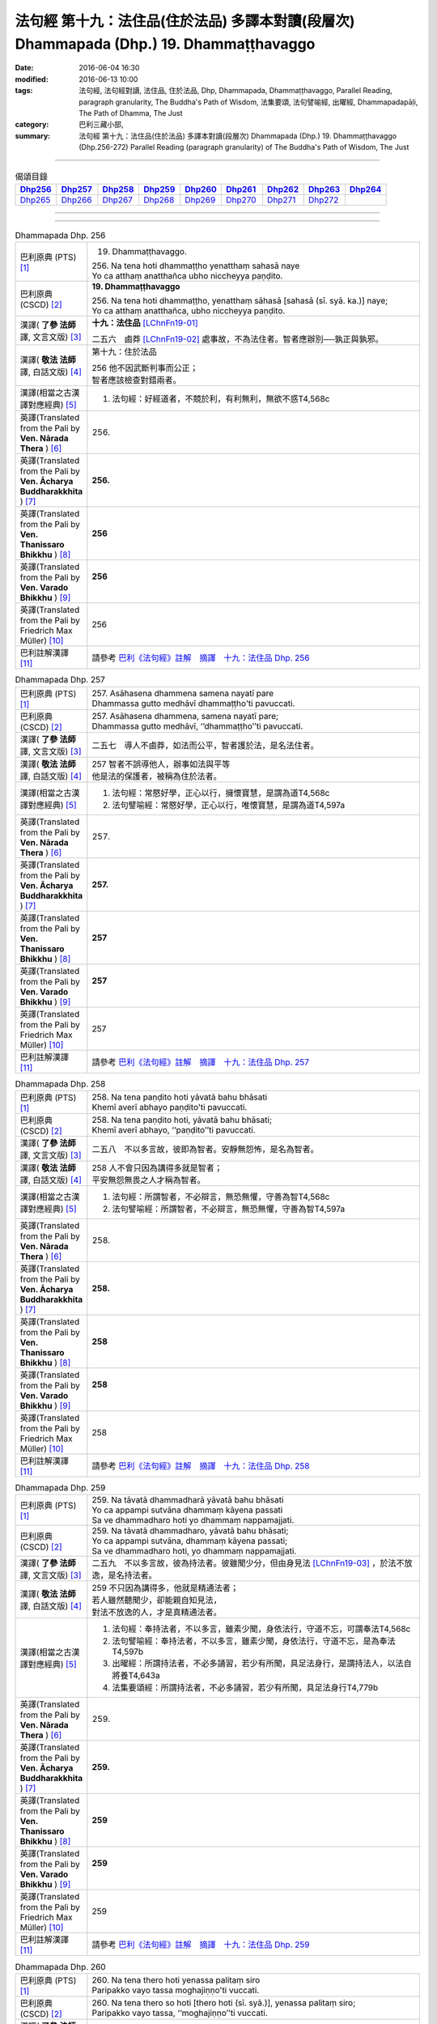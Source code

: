 ========================================================================================
法句經 第十九：法住品(住於法品) 多譯本對讀(段層次) Dhammapada (Dhp.) 19. Dhammaṭṭhavaggo
========================================================================================

:date: 2016-06-04 16:30
:modified: 2016-06-13 10:00
:tags: 法句經, 法句經對讀, 法住品, 住於法品, Dhp, Dhammapada, Dhammaṭṭhavaggo, 
       Parallel Reading, paragraph granularity, The Buddha's Path of Wisdom,
       法集要頌, 法句譬喻經, 出曜經, Dhammapadapāḷi, The Path of Dhamma, The Just
:category: 巴利三藏小部, 
:summary: 法句經 第十九：法住品(住於法品) 多譯本對讀(段層次) Dhammapada (Dhp.) 19. Dhammaṭṭhavaggo 
          (Dhp.256-272)
          Parallel Reading (paragraph granularity) of The Buddha's Path of Wisdom, The Just

--------------

.. list-table:: 偈頌目錄
   :widths: 2 2 2 2 2 2 2 2 2
   :header-rows: 1

   * - Dhp256_
     - Dhp257_
     - Dhp258_
     - Dhp259_
     - Dhp260_
     - Dhp261_
     - Dhp262_
     - Dhp263_
     - Dhp264_

   * - Dhp265_
     - Dhp266_
     - Dhp267_
     - Dhp268_
     - Dhp269_
     - Dhp270_
     - Dhp271_
     - Dhp272_
     - 

--------------

.. raw:: html 

  本對讀包含下列數個版本，請自行勾選欲對讀之版本
  （感恩 <strong><a href="https://siongui.github.io/zh/pages/siong-ui-te.html">Siong-Ui Te 師兄</a></strong>
  提供程式支援）：
  
  <div id="option-contrast-reading"></div>

--------------

.. _Dhp256:

.. list-table:: Dhammapada Dhp. 256
   :widths: 15 75
   :header-rows: 0
   :class: contrast-reading-table

   * - 巴利原典 (PTS) [1]_
     - 19. Dhammaṭṭhavaggo. 
 
       | 256. Na tena hoti dhammaṭṭho yenatthaṃ sahasā naye
       | Yo ca atthaṃ anatthañca ubho niccheyya paṇḍito.

   * - 巴利原典 (CSCD) [2]_
     - **19. Dhammaṭṭhavaggo**

       | 256. Na  tena hoti dhammaṭṭho, yenatthaṃ sāhasā [sahasā (sī. syā. ka.)] naye;
       | Yo ca atthaṃ anatthañca, ubho niccheyya paṇḍito.

   * - 漢譯( **了參 法師** 譯, 文言文版) [3]_
     - **十九：法住品** [LChnFn19-01]_ 

       二五六　鹵莽 [LChnFn19-02]_ 處事故，不為法住者。智者應辦別──孰正與孰邪。

   * - 漢譯( **敬法 法師** 譯, 白話文版) [4]_
     - 第十九：住於法品

       | 256 他不因武斷判事而公正；
       | 智者應該檢查對錯兩者。

   * - 漢譯(相當之古漢譯對應經典) [5]_
     - 1. 法句經：好經道者，不競於利，有利無利，無欲不惑T4,568c

   * - 英譯(Translated from the Pali by **Ven. Nārada Thera** ) [6]_
     - 256. 

   * - 英譯(Translated from the Pali by **Ven. Ācharya Buddharakkhita** ) [7]_
     - **256.** 

   * - 英譯(Translated from the Pali by **Ven. Thanissaro Bhikkhu** ) [8]_
     - | **256** 

   * - 英譯(Translated from the Pali by **Ven. Varado Bhikkhu** ) [9]_
     - | **256** 
       | 
     
   * - 英譯(Translated from the Pali by Friedrich Max Müller) [10]_
     - 256 

   * - 巴利註解漢譯 [11]_
     - 請參考 `巴利《法句經》註解　摘譯　十九：法住品 Dhp. 256 <{filename}../dhA/dhA-chap19%zh.rst#Dhp256>`__

.. _Dhp257:

.. list-table:: Dhammapada Dhp. 257
   :widths: 15 75
   :header-rows: 0
   :class: contrast-reading-table

   * - 巴利原典 (PTS) [1]_
     - | 257. Asāhasena dhammena samena nayatī pare
       | Dhammassa gutto medhāvī dhammaṭṭho'ti pavuccati.

   * - 巴利原典 (CSCD) [2]_
     - | 257. Asāhasena  dhammena, samena nayatī pare;
       | Dhammassa gutto medhāvī, ‘‘dhammaṭṭho’’ti pavuccati.

   * - 漢譯( **了參 法師** 譯, 文言文版) [3]_
     - 二五七　導人不鹵莽，如法而公平，智者護於法，是名法住者。

   * - 漢譯( **敬法 法師** 譯, 白話文版) [4]_
     - | 257 智者不誤導他人，辦事如法與平等
       | 他是法的保護者，被稱為住於法者。

   * - 漢譯(相當之古漢譯對應經典) [5]_
     - 1. 法句經：常愍好學，正心以行，擁懷寶慧，是謂為道T4,568c
       2. 法句譬喻經：常愍好學，正心以行，唯懷寶慧，是謂為道T4,597a

   * - 英譯(Translated from the Pali by **Ven. Nārada Thera** ) [6]_
     - 257. 

   * - 英譯(Translated from the Pali by **Ven. Ācharya Buddharakkhita** ) [7]_
     - **257.** 

   * - 英譯(Translated from the Pali by **Ven. Thanissaro Bhikkhu** ) [8]_
     - | **257** 

   * - 英譯(Translated from the Pali by **Ven. Varado Bhikkhu** ) [9]_
     - | **257** 
       | 
     
   * - 英譯(Translated from the Pali by Friedrich Max Müller) [10]_
     - 257 

   * - 巴利註解漢譯 [11]_
     - 請參考 `巴利《法句經》註解　摘譯　十九：法住品 Dhp. 257 <{filename}../dhA/dhA-chap19%zh.rst#Dhp257>`__

.. _Dhp258:

.. list-table:: Dhammapada Dhp. 258
   :widths: 15 75
   :header-rows: 0
   :class: contrast-reading-table

   * - 巴利原典 (PTS) [1]_
     - | 258. Na tena paṇḍito hoti yāvatā bahu bhāsati
       | Khemī averī abhayo paṇḍito'ti pavuccati.

   * - 巴利原典 (CSCD) [2]_
     - | 258. Na tena paṇḍito hoti, yāvatā bahu bhāsati;
       | Khemī averī abhayo, ‘‘paṇḍito’’ti pavuccati.

   * - 漢譯( **了參 法師** 譯, 文言文版) [3]_
     - 二五八　不以多言故，彼即為智者。安靜無怨怖，是名為智者。

   * - 漢譯( **敬法 法師** 譯, 白話文版) [4]_
     - | 258 人不會只因為講得多就是智者；
       | 平安無怨無畏之人才稱為智者。

   * - 漢譯(相當之古漢譯對應經典) [5]_
     - 1. 法句經：所謂智者，不必辯言，無恐無懼，守善為智T4,568c
       2. 法句譬喻經：所謂智者，不必辯言，無恐無懼，守善為智T4,597a

   * - 英譯(Translated from the Pali by **Ven. Nārada Thera** ) [6]_
     - 258. 

   * - 英譯(Translated from the Pali by **Ven. Ācharya Buddharakkhita** ) [7]_
     - **258.** 

   * - 英譯(Translated from the Pali by **Ven. Thanissaro Bhikkhu** ) [8]_
     - | **258** 

   * - 英譯(Translated from the Pali by **Ven. Varado Bhikkhu** ) [9]_
     - | **258** 
       | 
     
   * - 英譯(Translated from the Pali by Friedrich Max Müller) [10]_
     - 258 

   * - 巴利註解漢譯 [11]_
     - 請參考 `巴利《法句經》註解　摘譯　十九：法住品 Dhp. 258 <{filename}../dhA/dhA-chap19%zh.rst#Dhp258>`__

.. _Dhp259:

.. list-table:: Dhammapada Dhp. 259
   :widths: 15 75
   :header-rows: 0
   :class: contrast-reading-table

   * - 巴利原典 (PTS) [1]_
     - | 259. Na tāvatā dhammadharā yāvatā bahu bhāsati
       | Yo ca appampi sutvāna dhammaṃ kāyena passati
       | Sa ve dhammadharo hoti yo dhammaṃ nappamajjati.

   * - 巴利原典 (CSCD) [2]_
     - | 259. Na tāvatā dhammadharo, yāvatā bahu bhāsati;
       | Yo ca appampi sutvāna, dhammaṃ kāyena passati;
       | Sa ve dhammadharo hoti, yo dhammaṃ nappamajjati.

   * - 漢譯( **了參 法師** 譯, 文言文版) [3]_
     - 二五九　不以多言故，彼為持法者。彼雖聞少分，但由身見法 [LChnFn19-03]_ ，於法不放逸，是名持法者。

   * - 漢譯( **敬法 法師** 譯, 白話文版) [4]_
     - | 259 不只因為講得多，他就是精通法者；
       | 若人雖然聽聞少，卻能親自知見法，
       | 對法不放逸的人，才是真精通法者。

   * - 漢譯(相當之古漢譯對應經典) [5]_
     - 1. 法句經：奉持法者，不以多言，雖素少聞，身依法行，守道不忘，可謂奉法T4,568c
       2. 法句譬喻經：奉持法者，不以多言，雖素少聞，身依法行，守道不忘，是為奉法T4,597b
       3. 出曜經：所謂持法者，不必多誦習，若少有所聞，具足法身行，是謂持法人，以法自將養T4,643a
       4. 法集要頌經：所謂持法者，不必多誦習，若少有所聞，具足法身行T4,779b

   * - 英譯(Translated from the Pali by **Ven. Nārada Thera** ) [6]_
     - 259. 

   * - 英譯(Translated from the Pali by **Ven. Ācharya Buddharakkhita** ) [7]_
     - **259.** 

   * - 英譯(Translated from the Pali by **Ven. Thanissaro Bhikkhu** ) [8]_
     - | **259** 

   * - 英譯(Translated from the Pali by **Ven. Varado Bhikkhu** ) [9]_
     - | **259** 
       | 
     
   * - 英譯(Translated from the Pali by Friedrich Max Müller) [10]_
     - 259 

   * - 巴利註解漢譯 [11]_
     - 請參考 `巴利《法句經》註解　摘譯　十九：法住品 Dhp. 259 <{filename}../dhA/dhA-chap19%zh.rst#Dhp259>`__

.. _Dhp260:

.. list-table:: Dhammapada Dhp. 260
   :widths: 15 75
   :header-rows: 0
   :class: contrast-reading-table

   * - 巴利原典 (PTS) [1]_
     - | 260. Na tena thero hoti yenassa palitaṃ siro
       | Paripakko vayo tassa moghajiṇṇo'ti vuccati.

   * - 巴利原典 (CSCD) [2]_
     - | 260. Na  tena thero so hoti [thero hoti (sī. syā.)], yenassa palitaṃ siro;
       | Paripakko  vayo tassa, ‘‘moghajiṇṇo’’ti vuccati.

   * - 漢譯( **了參 法師** 譯, 文言文版) [3]_
     - 二六０　不因彼白頭，即得為長老 [LChnFn19-04]_ 。彼年齡虛熟，徒有長老名。

   * - 漢譯( **敬法 法師** 譯, 白話文版) [4]_
     - | 260 他不會只是因為白了頭髮即是長老，
       | 僅只是年歲大的人稱為「白活到老」。

   * - 漢譯(相當之古漢譯對應經典) [5]_
     - 1. 法句經：所謂老者，不必年耆，形熟髮白，惷愚而已T4,568c
       2. 法句譬喻經：所謂老者，不以年耆，形熟髮白，惷愚而已T4,597a
       3. 出曜經：所謂長老，不以耆年，形熟髮白，惷愚而已T4,680a
       4. 法集要頌經：所謂長老者，不必以耆年，形熟鬢髮白，愚惷不知罪T4,782c

       | 5. 增一：所謂長老者，未必剃鬚髮，雖復年齒長，不免於愚行T2,659c
       | 6. 智度：所謂長老相，不必以年耆，形瘦鬚髮白，空老內無德T25,224b

   * - 英譯(Translated from the Pali by **Ven. Nārada Thera** ) [6]_
     - 260. 

   * - 英譯(Translated from the Pali by **Ven. Ācharya Buddharakkhita** ) [7]_
     - **260.** 

   * - 英譯(Translated from the Pali by **Ven. Thanissaro Bhikkhu** ) [8]_
     - | **260** 

   * - 英譯(Translated from the Pali by **Ven. Varado Bhikkhu** ) [9]_
     - | **260** 
       | 
     
   * - 英譯(Translated from the Pali by Friedrich Max Müller) [10]_
     - 260 

   * - 巴利註解漢譯 [11]_
     - 請參考 `巴利《法句經》註解　摘譯　十九：法住品 Dhp. 260 <{filename}../dhA/dhA-chap19%zh.rst#Dhp260>`__

.. _Dhp261:

.. list-table:: Dhammapada Dhp. 261
   :widths: 15 75
   :header-rows: 0
   :class: contrast-reading-table

   * - 巴利原典 (PTS) [1]_
     - | 261. Yamhi saccaṃ ca dhammo ca ahiṃsā saṃyamo damo
       | Sa ve vantamalo dhīro thero iti pavuccati.

   * - 巴利原典 (CSCD) [2]_
     - | 261. Yamhi saccañca dhammo ca, ahiṃsā saṃyamo damo;
       | Sa ve vantamalo dhīro, ‘‘thero’’ iti [so theroti (syā. ka.)] pavuccati.

   * - 漢譯( **了參 法師** 譯, 文言文版) [3]_
     - 二六一　於彼具真實 [LChnFn19-05]_ ，具法 [LChnFn19-06]_ 不殺生，節制 [LChnFn19-07]_ 並調伏 [LChnFn19-08]_ ，彼有智慧人。除滅諸垢穢，實名為長老。

   * - 漢譯( **敬法 法師** 譯, 白話文版) [4]_
     - | 261 於他有諦又有法 [CFFn19-01]_ 、無害有戒與自制，
       | 去除污垢 [CFFn19-02]_ 的賢者，他是所謂的長老。

   * - 漢譯(相當之古漢譯對應經典) [5]_
     - 1. 法句經：謂懷諦法，順調慈仁，明遠清潔，是為長老T4,568c
       2. 法句譬喻經：謂懷諦法，順調慈仁，明達清潔，是為長老T4,597a
       3. 出曜經：謂捨罪福，淨修梵行，明遠清潔，是謂長老T4,680a
       4. 法集要頌經：能知罪福者，身淨修梵行，明遠純清潔，是名為長老T4,782c

       | 5. 增一：若有見諦法，無害於群萌，捨諸穢惡行，此名為長老T2,659c

   * - 英譯(Translated from the Pali by **Ven. Nārada Thera** ) [6]_
     - 261. 

   * - 英譯(Translated from the Pali by **Ven. Ācharya Buddharakkhita** ) [7]_
     - **261.** 

   * - 英譯(Translated from the Pali by **Ven. Thanissaro Bhikkhu** ) [8]_
     - | **261** 

   * - 英譯(Translated from the Pali by **Ven. Varado Bhikkhu** ) [9]_
     - | **261** 
       | 
     
   * - 英譯(Translated from the Pali by Friedrich Max Müller) [10]_
     - 261 

   * - 巴利註解漢譯 [11]_
     - 請參考 `巴利《法句經》註解　摘譯　十九：法住品 Dhp. 261 <{filename}../dhA/dhA-chap19%zh.rst#Dhp261>`__

.. _Dhp262:

.. list-table:: Dhammapada Dhp. 262
   :widths: 15 75
   :header-rows: 0
   :class: contrast-reading-table

   * - 巴利原典 (PTS) [1]_
     - | 262. Na vākkaraṇamattena vaṇṇapokkharatāya vā
       | Sādhurūpo naro hoti issukī maccharī saṭho.

   * - 巴利原典 (CSCD) [2]_
     - | 262. Na vākkaraṇamattena, vaṇṇapokkharatāya vā;
       | Sādhurūpo naro hoti, issukī maccharī saṭho.

   * - 漢譯( **了參 法師** 譯, 文言文版) [3]_
     - 二六二　 [LChnFn19-09]_ 嫉慳虛偽者，雖以其辯才，或由相端嚴，不為善良人。

   * - 漢譯( **敬法 法師** 譯, 白話文版) [4]_
     - | 262 嫉妒吝嗇狡猾的人，不會只因說話優雅，
       | 或者因為容貌美麗，就是心地善良的人。

   * - 漢譯(相當之古漢譯對應經典) [5]_
     - 1. 法句經：所謂端政，非色如花，慳嫉虛飾，言行有違T4,568c
       2. 法句譬喻經：所謂端正，非色如華，貪嫉虛飾，言行有違T4,597a
       3. 出曜經：不以柔和言，名稱有所至，人有善顏色，乃懷巧偽心T4,748b
       4. 法集要頌經：不以柔和言，名稱有所至，人有善顏色，乃懷巧偽心T4,793a

   * - 英譯(Translated from the Pali by **Ven. Nārada Thera** ) [6]_
     - 262. 

   * - 英譯(Translated from the Pali by **Ven. Ācharya Buddharakkhita** ) [7]_
     - **262.** 

   * - 英譯(Translated from the Pali by **Ven. Thanissaro Bhikkhu** ) [8]_
     - | **262** 

   * - 英譯(Translated from the Pali by **Ven. Varado Bhikkhu** ) [9]_
     - | **262** 
       | 
     
   * - 英譯(Translated from the Pali by Friedrich Max Müller) [10]_
     - 262 

   * - 巴利註解漢譯 [11]_
     - 請參考 `巴利《法句經》註解　摘譯　十九：法住品 Dhp. 262 <{filename}../dhA/dhA-chap19%zh.rst#Dhp262>`__

.. _Dhp263:

.. list-table:: Dhammapada Dhp. 263
   :widths: 15 75
   :header-rows: 0
   :class: contrast-reading-table

   * - 巴利原典 (PTS) [1]_
     - | 263. Yassa ce taṃ samucchinnaṃ mūlaghaccaṃ samūhataṃ
       | Sa vantadoso medhāvī sādhurūpo'ti vuccati.

   * - 巴利原典 (CSCD) [2]_
     - | 263. Yassa cetaṃ samucchinnaṃ, mūlaghaccaṃ samūhataṃ;
       | Sa vantadoso medhāvī, ‘‘sādhurūpo’’ti vuccati.

   * - 漢譯( **了參 法師** 譯, 文言文版) [3]_
     - 二六三　若斬斷此（心），拔根及除滅，彼捨瞋智者，名為善良人。

   * - 漢譯( **敬法 法師** 譯, 白話文版) [4]_
     - | 263 若人已斷除根除、以及消滅該惡法，
       | 這已除穢的智者，稱為心地善良者。

   * - 漢譯(相當之古漢譯對應經典) [5]_
     - 1. 法句經：謂能捨惡，根原已斷，慧而無恚，是謂端政T4,569a
       2. 法句譬喻經：謂能捨惡，根原已斷，慧而無恚，是謂端正T4,597a
       3. 出曜經：有能斷是者，永拔其根本，智者除諸穢，乃名為善色T4,748c
       4. 法集要頌經：有能斷是者，永拔其根本，智者除諸穢，乃名為善色T4,793a

   * - 英譯(Translated from the Pali by **Ven. Nārada Thera** ) [6]_
     - 263. 

   * - 英譯(Translated from the Pali by **Ven. Ācharya Buddharakkhita** ) [7]_
     - **263.** 

   * - 英譯(Translated from the Pali by **Ven. Thanissaro Bhikkhu** ) [8]_
     - | **263** 

   * - 英譯(Translated from the Pali by **Ven. Varado Bhikkhu** ) [9]_
     - | **263** 
       | 
     
   * - 英譯(Translated from the Pali by Friedrich Max Müller) [10]_
     - 263 

   * - 巴利註解漢譯 [11]_
     - 請參考 `巴利《法句經》註解　摘譯　十九：法住品 Dhp. 263 <{filename}../dhA/dhA-chap19%zh.rst#Dhp263>`__

.. _Dhp264:

.. list-table:: Dhammapada Dhp. 264
   :widths: 15 75
   :header-rows: 0
   :class: contrast-reading-table

   * - 巴利原典 (PTS) [1]_
     - | 264. Na muṇḍakena samaṇo abbato alikaṃ bhaṇaṃ
       | Icchālobhasamāpanno samaṇo kiṃ bhavissati.

   * - 巴利原典 (CSCD) [2]_
     - | 264. Na muṇḍakena samaṇo, abbato alikaṃ bhaṇaṃ;
       | Icchālobhasamāpanno, samaṇo kiṃ bhavissati.

   * - 漢譯( **了參 法師** 譯, 文言文版) [3]_
     - 二六四　若破戒妄語，削髮非沙門。充滿欲與貪，云何為沙門？

   * - 漢譯( **敬法 法師** 譯, 白話文版) [4]_
     - | 264 無戒說妄語的人，不因剃頭是沙門。
       | 充滿渴望貪欲者，怎麼會是個沙門？

   * - 漢譯(相當之古漢譯對應經典) [5]_
     - 1. 法句經：所謂沙門，非必除髮，妄語貪取，有欲如凡T4,569a
       2. 法句譬喻經：所謂沙門，不必除髮，妄語貪取，有欲如凡T4,597a
       3. 出曜經：所謂沙門，非必除髮，妄語貪取，有欲如凡T4,680b
       4. 法集要頌經：所謂沙門者，不必剃鬚髮，妄語多貪愛，有欲如凡夫T4,782c

   * - 英譯(Translated from the Pali by **Ven. Nārada Thera** ) [6]_
     - 264. 

   * - 英譯(Translated from the Pali by **Ven. Ācharya Buddharakkhita** ) [7]_
     - **264.** 

   * - 英譯(Translated from the Pali by **Ven. Thanissaro Bhikkhu** ) [8]_
     - | **264** 

   * - 英譯(Translated from the Pali by **Ven. Varado Bhikkhu** ) [9]_
     - | **264** 
       | 
     
   * - 英譯(Translated from the Pali by Friedrich Max Müller) [10]_
     - 264 

   * - 巴利註解漢譯 [11]_
     - 請參考 `巴利《法句經》註解　摘譯　十九：法住品 Dhp. 264 <{filename}../dhA/dhA-chap19%zh.rst#Dhp264>`__

.. _Dhp265:

.. list-table:: Dhammapada Dhp. 265
   :widths: 15 75
   :header-rows: 0
   :class: contrast-reading-table

   * - 巴利原典 (PTS) [1]_
     - | 265. Yo ca sameti pāpāni aṇuṃ thūlāni sabbaso
       | Samitattā hi pāpānaṃ samaṇo'ti pavuccati.

   * - 巴利原典 (CSCD) [2]_
     - | 265. Yo  ca sameti pāpāni, aṇuṃ thūlāni sabbaso;
       | Samitattā hi pāpānaṃ, ‘‘samaṇo’’ti pavuccati.

   * - 漢譯( **了參 法師** 譯, 文言文版) [3]_
     - 二六五　彼息滅諸惡──無論大與小，因息滅諸惡，故名為沙門。

   * - 漢譯( **敬法 法師** 譯, 白話文版) [4]_
     - | 265 已平息一切大小惡的人，
       | 因為自己已平息諸惡而稱為沙門。

   * - 漢譯(相當之古漢譯對應經典) [5]_
     - 1. 法句經：謂能止惡，恢廓弘道，息心滅意，是為沙門T4,569a
       2. 法句譬喻經：謂能止惡，恢廓弘道，息心滅意，是謂沙門T4,597b
       3. 出曜經：所謂沙門，恢廓弘道，息心滅意，麤結不興T4,680c
       4. 法集要頌經：所言沙門者，息心滅意想，穢垢盡消除，故說為出家T4,783a

   * - 英譯(Translated from the Pali by **Ven. Nārada Thera** ) [6]_
     - 265. 

   * - 英譯(Translated from the Pali by **Ven. Ācharya Buddharakkhita** ) [7]_
     - **265.** 

   * - 英譯(Translated from the Pali by **Ven. Thanissaro Bhikkhu** ) [8]_
     - | **265** 

   * - 英譯(Translated from the Pali by **Ven. Varado Bhikkhu** ) [9]_
     - | **265** 
       | 
     
   * - 英譯(Translated from the Pali by Friedrich Max Müller) [10]_
     - 265 

   * - 巴利註解漢譯 [11]_
     - 請參考 `巴利《法句經》註解　摘譯　十九：法住品 Dhp. 265 <{filename}../dhA/dhA-chap19%zh.rst#Dhp265>`__

.. _Dhp266:

.. list-table:: Dhammapada Dhp. 266
   :widths: 15 75
   :header-rows: 0
   :class: contrast-reading-table

   * - 巴利原典 (PTS) [1]_
     - | 266. Na tena bhikkhū hoti yāvatā bhikkhate pare
       | Vissaṃ dhammaṃ samādāya bhikkhu hoti na tāvatā.

   * - 巴利原典 (CSCD) [2]_
     - | 266. Na  tena bhikkhu so hoti, yāvatā bhikkhate pare;
       | Vissaṃ dhammaṃ samādāya, bhikkhu hoti na tāvatā.

   * - 漢譯( **了參 法師** 譯, 文言文版) [3]_
     - 二六六　僅向他行乞，不即是比丘。行宗教法儀，亦不為比丘。

   * - 漢譯( **敬法 法師** 譯, 白話文版) [4]_
     - | 266 他不會只是因為向別人乞食就是比丘。
       | 他不會只因為奉行肉腥法而成為比丘。 [CFFn19-03]_

   * - 漢譯(相當之古漢譯對應經典) [5]_
     - 1. 法句經：所謂比丘，非時乞食，邪行婬彼，稱名而已T4,569a
       2. 法句譬喻經：所謂比丘，非持乞食，邪行望彼，求名而已T4,597b

       | 3. 雜含：所謂比丘者，非但以乞食，受持在家法，是何名比丘？T2,27a
       | 4. 別雜：不必從他乞，得名為比丘，雖具在家法，正修於梵行T2,466b
       | 5. 婆須蜜：彼不為比丘，從彼乞求者，受取屋舍法，如是非比丘T28,803b

   * - 英譯(Translated from the Pali by **Ven. Nārada Thera** ) [6]_
     - 266. 

   * - 英譯(Translated from the Pali by **Ven. Ācharya Buddharakkhita** ) [7]_
     - **266.** 

   * - 英譯(Translated from the Pali by **Ven. Thanissaro Bhikkhu** ) [8]_
     - | **266** 

   * - 英譯(Translated from the Pali by **Ven. Varado Bhikkhu** ) [9]_
     - | **266** 
       | 
     
   * - 英譯(Translated from the Pali by Friedrich Max Müller) [10]_
     - 266 

   * - 巴利註解漢譯 [11]_
     - 請參考 `巴利《法句經》註解　摘譯　十九：法住品 Dhp. 266 <{filename}../dhA/dhA-chap19%zh.rst#Dhp266>`__

.. _Dhp267:

.. list-table:: Dhammapada Dhp. 267
   :widths: 15 75
   :header-rows: 0
   :class: contrast-reading-table

   * - 巴利原典 (PTS) [1]_
     - | 267. Yo'dha puññca pāpañca bāhetvā brahmacariyavā
       | Saṅkhāya loke carati sa ce bhikkhū'ti vuccati.

   * - 巴利原典 (CSCD) [2]_
     - | 267. Yodha puññañca pāpañca, bāhetvā brahmacariyavā [brahmacariyaṃ (ka.)];
       | Saṅkhāya loke carati, sa ve ‘‘bhikkhū’’ti vuccati.

   * - 漢譯( **了參 法師** 譯, 文言文版) [3]_
     - 二六七　僅捨善與惡，修於梵行者，以知 [LChnFn19-10]_ 住此世，彼實名比丘。

   * - 漢譯( **敬法 法師** 譯, 白話文版) [4]_
     - | 267 若人於此教法中，已捨善惡具梵行、
       | 了知蘊世間過活，此人實稱為比丘。

   * - 漢譯(相當之古漢譯對應經典) [5]_
     - 1. 法句經：謂捨罪福，淨修梵行，慧能破惡，是為比丘T4,569a
       2. 法句譬喻經：謂捨罪業，淨修梵行，慧能破惡，是為比丘T4,597b
       3. 出曜經：謂捨罪福，淨修梵行，明遠清潔，是謂長老T4,680a

       | 4. 雜含：於功德過惡，俱離修正行，其心無所畏，是則名比丘T2,27a
       | 5. 別雜：福果及惡報，俱斷無相著，乾竭諸有結，是名比丘法T2,466b
       | 6. 婆須蜜：若有福有惡，除去修梵行，練滅受不起，彼謂之比丘T28,803b
       | 7. 智度：能捨罪福果，精進行梵行，已離一切法，是名為長老T25,224b

   * - 英譯(Translated from the Pali by **Ven. Nārada Thera** ) [6]_
     - 267. 

   * - 英譯(Translated from the Pali by **Ven. Ācharya Buddharakkhita** ) [7]_
     - **267.** 

   * - 英譯(Translated from the Pali by **Ven. Thanissaro Bhikkhu** ) [8]_
     - | **267** 

   * - 英譯(Translated from the Pali by **Ven. Varado Bhikkhu** ) [9]_
     - | **267** 
       | 
     
   * - 英譯(Translated from the Pali by Friedrich Max Müller) [10]_
     - 267 

   * - 巴利註解漢譯 [11]_
     - 請參考 `巴利《法句經》註解　摘譯　十九：法住品 Dhp. 267 <{filename}../dhA/dhA-chap19%zh.rst#Dhp267>`__

.. _Dhp268:

.. list-table:: Dhammapada Dhp. 268
   :widths: 15 75
   :header-rows: 0
   :class: contrast-reading-table

   * - 巴利原典 (PTS) [1]_
     - | 268. Na monena muni hoti mūḷharūpo aviddasu
       | Yo ca tulaṃ'va paggayha varamādāya paṇḍito.

   * - 巴利原典 (CSCD) [2]_
     - | 268. Na monena munī hoti, mūḷharūpo aviddasu;
       | Yo ca tulaṃva paggayha, varamādāya paṇḍito.

   * - 漢譯( **了參 法師** 譯, 文言文版) [3]_
     - 二六八　 [LChnFn19-11]_ 愚昧無知者，不以默然故，而名為牟尼。智者如權衡。

   * - 漢譯( **敬法 法師** 譯, 白話文版) [4]_
     - | 268-269 愚痴且無智的人，不因沉默是牟尼。
       | 猶如持秤（衡量後），智者選取最上的，
       | 捨棄種種邪惡的，因此了知是牟尼。
       | 了知兩種世間者，因此被稱為牟尼。 [CFFn19-04]_

   * - 漢譯(相當之古漢譯對應經典) [5]_
     - 1. 法句經：所謂仁明，非口不言，用心不淨，外順而已T4,569a
       2. 法句譬喻經：所謂仁明，非口所言，用心不精，外順而已T4,597b

   * - 英譯(Translated from the Pali by **Ven. Nārada Thera** ) [6]_
     - 268. 

   * - 英譯(Translated from the Pali by **Ven. Ācharya Buddharakkhita** ) [7]_
     - **268.** 

   * - 英譯(Translated from the Pali by **Ven. Thanissaro Bhikkhu** ) [8]_
     - | **268** 

   * - 英譯(Translated from the Pali by **Ven. Varado Bhikkhu** ) [9]_
     - | **268** 
       | 
     
   * - 英譯(Translated from the Pali by Friedrich Max Müller) [10]_
     - 268 

   * - 巴利註解漢譯 [11]_
     - 請參考 `巴利《法句經》註解　摘譯　十九：法住品 Dhp. 268 <{filename}../dhA/dhA-chap19%zh.rst#Dhp268>`__

.. _Dhp269:

.. list-table:: Dhammapada Dhp. 269
   :widths: 15 75
   :header-rows: 0
   :class: contrast-reading-table

   * - 巴利原典 (PTS) [1]_
     - | 269. Pāpāni parivajjeti sa manī tena so muni
       | Yo munāti ubho loke muni tena pavuccati. 

   * - 巴利原典 (CSCD) [2]_
     - | 269. Pāpāni  parivajjeti, sa munī tena so muni;
       | Yo munāti ubho loke, ‘‘muni’’ tena pavuccati.

   * - 漢譯( **了參 法師** 譯, 文言文版) [3]_
     - 二六九  捨惡取其善，乃得為牟尼。彼知於兩界 [LChnFn19-12]_ ，故稱為牟尼。

   * - 漢譯( **敬法 法師** 譯, 白話文版) [4]_
     - | 268-269 愚痴且無智的人，不因沉默是牟尼。
       | 猶如持秤（衡量後），智者選取最上的，
       | 捨棄種種邪惡的，因此了知是牟尼。
       | 了知兩種世間者，因此被稱為牟尼。 [CFFn19-04]_

   * - 漢譯(相當之古漢譯對應經典) [5]_
     - 1. 法句經：謂心無為，內行清虛，此彼寂滅，是為仁明T4,569a
       2. 法句譬喻經：謂心無為，內行清虛，此彼寂滅，是為仁明T4,597b

   * - 英譯(Translated from the Pali by **Ven. Nārada Thera** ) [6]_
     - 269. 

   * - 英譯(Translated from the Pali by **Ven. Ācharya Buddharakkhita** ) [7]_
     - **269.** 

   * - 英譯(Translated from the Pali by **Ven. Thanissaro Bhikkhu** ) [8]_
     - | **269** 

   * - 英譯(Translated from the Pali by **Ven. Varado Bhikkhu** ) [9]_
     - | **269** 
       | 
     
   * - 英譯(Translated from the Pali by Friedrich Max Müller) [10]_
     - 269 

   * - 巴利註解漢譯 [11]_
     - 請參考 `巴利《法句經》註解　摘譯　十九：法住品 Dhp. 269 <{filename}../dhA/dhA-chap19%zh.rst#Dhp269>`__

.. _Dhp270:

.. list-table:: Dhammapada Dhp. 270
   :widths: 15 75
   :header-rows: 0
   :class: contrast-reading-table

   * - 巴利原典 (PTS) [1]_
     - | 270. Na tena ariyo hoti yena pāṇāni hiṃsati
       | Ahiṃsā sabbapāṇānaṃ ariyo'ti pavuccati.

   * - 巴利原典 (CSCD) [2]_
     - | 270. Na tena ariyo hoti, yena pāṇāni hiṃsati;
       | Ahiṃsā  sabbapāṇānaṃ, ‘‘ariyo’’ti pavuccati.

   * - 漢譯( **了參 法師** 譯, 文言文版) [3]_
     - 二七０　彼人非聖賢，以其殺生故。不害諸眾生，是名為聖者。

   * - 漢譯( **敬法 法師** 譯, 白話文版) [4]_
     - | 270 他不會因為傷害生命而成聖人；
       | 不會傷害一切生命者才是聖人。

   * - 漢譯(相當之古漢譯對應經典) [5]_
     - 1. 法句經：所謂有道，非救一物，普濟天下，無害為道T4,569a
       2. 法句譬喻經：所謂有道，非救一物，普濟天下，無害無道T4,597b

   * - 英譯(Translated from the Pali by **Ven. Nārada Thera** ) [6]_
     - 270. 

   * - 英譯(Translated from the Pali by **Ven. Ācharya Buddharakkhita** ) [7]_
     - **270.** 

   * - 英譯(Translated from the Pali by **Ven. Thanissaro Bhikkhu** ) [8]_
     - | **270** 

   * - 英譯(Translated from the Pali by **Ven. Varado Bhikkhu** ) [9]_
     - | **270** 
       | 
     
   * - 英譯(Translated from the Pali by Friedrich Max Müller) [10]_
     - 270 

   * - 巴利註解漢譯 [11]_
     - 請參考 `巴利《法句經》註解　摘譯　十九：法住品 Dhp. 270 <{filename}../dhA/dhA-chap19%zh.rst#Dhp270>`__

.. _Dhp271:

.. list-table:: Dhammapada Dhp. 271
   :widths: 15 75
   :header-rows: 0
   :class: contrast-reading-table

   * - 巴利原典 (PTS) [1]_
     - | 271. Na sīlabbatamattena bāhusaccena vā pana
       | Atha vā samādhilābhena vivicca sayanena vā.

   * - 巴利原典 (CSCD) [2]_
     - | 271. Na sīlabbatamattena, bāhusaccena vā pana;
       | Atha vā samādhilābhena, vivittasayanena vā.

   * - 漢譯( **了參 法師** 譯, 文言文版) [3]_
     - 二七一　 [LChnFn19-13]_ 不以戒律行 [LChnFn19-14]_ ，或由於多聞 [LChnFn19-15]_ ，或由證三昧，或由於獨居 [LChnFn19-16]_ 。

   * - 漢譯( **敬法 法師** 譯, 白話文版) [4]_
     - | 271-272 比丘不可只因為有戒行、或多聞、或得定、或獨處
       | 、或知「我得享凡夫享受不到的出離樂 [CFFn19-05]_ 」
       | 而感到滿足，而不（致力於）達到滅盡諸漏。

   * - 漢譯(相當之古漢譯對應經典) [5]_
     - 1. 法句經：戒眾不言，我行多誠，得定意者，要由閉損T4,569a
       2. 出曜經：不以持戒力，及以多聞義，正使得定慧，不著於文飾T4,767a
       3. 法集要頌經：不以持戒力，及以多聞義，正使得定意，不著於文飾T4,797a

   * - 英譯(Translated from the Pali by **Ven. Nārada Thera** ) [6]_
     - 271. 

   * - 英譯(Translated from the Pali by **Ven. Ācharya Buddharakkhita** ) [7]_
     - **271.** 

   * - 英譯(Translated from the Pali by **Ven. Thanissaro Bhikkhu** ) [8]_
     - | **271** 

   * - 英譯(Translated from the Pali by **Ven. Varado Bhikkhu** ) [9]_
     - | **271** 
       | 
     
   * - 英譯(Translated from the Pali by Friedrich Max Müller) [10]_
     - 271 

   * - 巴利註解漢譯 [11]_
     - 請參考 `巴利《法句經》註解　摘譯　十九：法住品 Dhp. 271 <{filename}../dhA/dhA-chap19%zh.rst#Dhp271>`__

.. _Dhp272:

.. list-table:: Dhammapada Dhp. 272
   :widths: 15 75
   :header-rows: 0
   :class: contrast-reading-table

   * - 巴利原典 (PTS) [1]_
     - | 272. Phusāmi nekkhammasukhaṃ aputhujjanasevitaṃ
       | Bhikkhu vissāsamāpādi appatto āsavakkhayaṃ. 
       |  

       Dhammaṭṭhavaggo ekūnavīsatimo. 

   * - 巴利原典 (CSCD) [2]_
     - | 272. Phusāmi nekkhammasukhaṃ, aputhujjanasevitaṃ;
       | Bhikkhu vissāsamāpādi, appatto āsavakkhayaṃ.
       | 

        **Dhammaṭṭhavaggo ekūnavīsatimo niṭṭhito.**

   * - 漢譯( **了參 法師** 譯, 文言文版) [3]_
     - 二七二　謂『受出家樂，非凡夫所能』。汝等漏未盡，莫生保信想 [LChnFn19-17]_ ！

       **法住品第十九竟**

   * - 漢譯( **敬法 法師** 譯, 白話文版) [4]_
     - | 271-272 比丘不可只因為有戒行、或多聞、或得定、或獨處
       | 、或知「我得享凡夫享受不到的出離樂 [CFFn19-05]_ 」
       | 而感到滿足，而不（致力於）達到滅盡諸漏。
       | 

       **住於法品第十九完畢**

   * - 漢譯(相當之古漢譯對應經典) [5]_
     - 1. 法句經：意解求安，莫習凡人，使結未盡，莫能得脫T4,569a
       2. 出曜經：比丘有所持，盡於無漏行T4,767a
       3. 法集要頌經：苾芻有所倚，盡於無漏行T4,797a

   * - 英譯(Translated from the Pali by **Ven. Nārada Thera** ) [6]_
     - 272. 

   * - 英譯(Translated from the Pali by **Ven. Ācharya Buddharakkhita** ) [7]_
     - **272.** 

   * - 英譯(Translated from the Pali by **Ven. Thanissaro Bhikkhu** ) [8]_
     - | **272** 

   * - 英譯(Translated from the Pali by **Ven. Varado Bhikkhu** ) [9]_
     - | **272** 
       | 
     
   * - 英譯(Translated from the Pali by Friedrich Max Müller) [10]_
     - 272 

   * - 巴利註解漢譯 [11]_
     - 請參考 `巴利《法句經》註解　摘譯　十九：法住品 Dhp. 272 <{filename}../dhA/dhA-chap19%zh.rst#Dhp272>`__

--------------

備註：
------

.. [1] 〔註001〕　 `巴利原典 (PTS) Dhammapadapāḷi <Dhp-PTS.html>`__ 乃參考 `Access to Insight <http://www.accesstoinsight.org/>`__ → `Tipitaka <http://www.accesstoinsight.org/tipitaka/index.html>`__ : → `Dhp <http://www.accesstoinsight.org/tipitaka/kn/dhp/index.html>`__ → `{Dhp 1-20} <http://www.accesstoinsight.org/tipitaka/sltp/Dhp_utf8.html#v.1>`__ ( `Dhp <http://www.accesstoinsight.org/tipitaka/sltp/Dhp_utf8.html>`__ ; `Dhp 21-32 <http://www.accesstoinsight.org/tipitaka/sltp/Dhp_utf8.html#v.21>`__ ; `Dhp 33-43 <http://www.accesstoinsight.org/tipitaka/sltp/Dhp_utf8.html#v.33>`__ , etc..）

.. [2] 〔註002〕　 `巴利原典 (CSCD) Dhammapadapāḷi 乃參考 `【國際內觀中心】(Vipassana Meditation <http://www.dhamma.org/>`__ (As Taught By S.N. Goenka in the tradition of Sayagyi U Ba Khin)所發行之《第六次結集》(巴利大藏經) CSCD ( `Chaṭṭha Saṅgāyana <http://www.tipitaka.org/chattha>`__ CD)。網路版原始出處(original)請參考： `The Pāḷi Tipitaka (http://www.tipitaka.org/) <http://www.tipitaka.org/>`__ (請於左邊選單“Tipiṭaka Scripts”中選 `Roman → Web <http://www.tipitaka.org/romn/>`__ → Tipiṭaka (Mūla) → Suttapiṭaka → Khuddakanikāya → Dhammapadapāḷi → `1. Yamakavaggo <http://www.tipitaka.org/romn/cscd/s0502m.mul0.xml>`__ (2. `Appamādavaggo <http://www.tipitaka.org/romn/cscd/s0502m.mul1.xml>`__ , 3. `Cittavaggo <http://www.tipitaka.org/romn/cscd/s0502m.mul2.xml>`__ , etc..)。]

.. [3] 〔註003〕　本譯文請參考： `文言文版 <{filename}../dhp-Ven-L-C/dhp-Ven-L-C%zh.rst>`__ ( **了參 法師** 譯，台北市：圓明出版社，1991。) 另參： 

       一、 Dhammapada 法句經(中英對照) -- English translated by **Ven. Ācharya Buddharakkhita** ; Chinese translated by Yeh chun(葉均); Chinese commented by **Ven. Bhikkhu Metta(明法比丘)** 〔 **Ven. Ācharya Buddharakkhita** ( **佛護 尊者** ) 英譯; **了參 法師(葉均)** 譯; **明法比丘** 註（增加許多濃縮的故事）〕： `PDF <{filename}/extra/pdf/ec-dhp.pdf>`__ 、 `DOC <{filename}/extra/doc/ec-dhp.doc>`__ ； `DOC (Foreign1 字型) <{filename}/extra/doc/ec-dhp-f1.doc>`__ 。

       二、 法句經 Dhammapada (Pāḷi-Chinese 巴漢對照)-- 漢譯： **了參 法師(葉均)** ；　單字注解：廖文燦；　注解： **尊者　明法比丘** ；`PDF <{filename}/extra/pdf/pc-Dhammapada.pdf>`__ 、 `DOC <{filename}/extra/doc/pc-Dhammapada.doc>`__ ； `DOC (Foreign1 字型) <{filename}/extra/doc/pc-Dhammapada-f1.doc>`__

.. [4] 〔註004〕　本譯文請參考： `白話文版 <{filename}../dhp-Ven-C-F/dhp-Ven-C-F%zh.rst>`__ ， **敬法 法師** 譯，第二修訂版 2015，`pdf <{filename}/extra/pdf/Dhp-Ven-c-f-Ver2-PaHan.pdf>`__ ，`原始出處，直接下載 pdf <http://www.tusitainternational.net/pdf/%E6%B3%95%E5%8F%A5%E7%B6%93%E2%80%94%E2%80%94%E5%B7%B4%E6%BC%A2%E5%B0%8D%E7%85%A7%EF%BC%88%E7%AC%AC%E4%BA%8C%E7%89%88%EF%BC%89.pdf>`__ ；　(`初版 <{filename}/extra/pdf/Dhp-Ven-C-F-Ver-1st.pdf>`__ )

.. [5] 〔註005〕　取材自：【部落格-- 荒草不曾鋤】-- `《法句經》 <http://yathasukha.blogspot.tw/2011/07/1.html>`__ （涵蓋了T210《法句經》、T212《出曜經》、 T213《法集要頌經》、巴利《法句經》、巴利《優陀那》、梵文《法句經》，對他種語言的偈頌還附有漢語翻譯。）

          **參考相當之古漢譯對應經典：**

          - | `《法句經》校勘與標點 <http://yifert210.blogspot.tw/>`__ ，2014。
            | 〔大正新脩大藏經第四冊 `No. 210《法句經》 <http://www.cbeta.org/result/T04/T04n0210.htm>`__ ； **尊者 法救** 撰　吳天竺沙門** 維祇難** 等譯： `卷上 <http://www.cbeta.org/result/normal/T04/0210_001.htm>`__ 、 `卷下 <http://www.cbeta.org/result/normal/T04/0210_002.htm>`__ 〕(CBETA)

          - | `《法句譬喻經》校勘與標點 <http://yifert211.blogspot.tw/>`__ ，2014。
            | 大正新脩大藏經 第四冊 `No. 211《法句譬喻經》 <http://www.cbeta.org/result/T04/T04n0211.htm>`__ ；晉世沙門 **法炬** 共 **法立** 譯： `卷第一 <http://www.cbeta.org/result/normal/T04/0211_001.htm>`__ 、 `卷第二 <http://www.cbeta.org/result/normal/T04/0211_002.htm>`__ 、 `卷第三 <http://www.cbeta.org/result/normal/T04/0211_003.htm>`__ 、 `卷第四 <http://www.cbeta.org/result/normal/T04/0211_004.htm>`__ (CBETA)

          - | `《出曜經》校勘與標點 <http://yifertw212.blogspot.com/>`__ ，2014。
            | 〔大正新脩大藏經 第四冊 `No. 212《出曜經》 <http://www.cbeta.org/result/T04/T04n0212.htm>`__ ；姚秦涼州沙門 **竺佛念** 譯： `卷第一 <http://www.cbeta.org/result/normal/T04/0212_001.htm>`__ 、 `卷第二 <http://www.cbeta.org/result/normal/T04/0212_002.htm>`__ 、 `卷第三 <http://www.cbeta.org/result/normal/T04/0212_003.htm>`__ 、..., 、..., 、..., 、 `卷第二十八 <http://www.cbeta.org/result/normal/T04/0212_028.htm>`__ 、 `卷第二十九 <http://www.cbeta.org/result/normal/T04/0212_029.htm>`__ 、 `卷第三十 <http://www.cbeta.org/result/normal/T04/0212_030.htm>`__ 〕(CBETA)

          - | `《法集要頌經》校勘、標點與 Udānavarga 偈頌對照表 <http://yifertw213.blogspot.tw/>`__ ，2014。
            | 〔大正新脩大藏經第四冊 `No. 213《法集要頌經》 <http://www.cbeta.org/result/T04/T04n0213.htm>`__ ： `卷第一 <http://www.cbeta.org/result/normal/T04/0213_001.htm>`__ 、 `卷第二 <http://www.cbeta.org/result/normal/T04/0213_002.htm>`__ 、 `卷第三 <http://www.cbeta.org/result/normal/T04/0213_003.htm>`__ 、 `卷第四 <http://www.cbeta.org/result/normal/T04/0213_004.htm>`__ 〕(CBETA)  ( **尊者 法救** 集，西天中印度惹爛馱囉國密林寺三藏明教大師賜紫沙門臣 **天息災** 奉　詔譯

.. [6] 〔註006〕　此英譯為 **Ven Nārada Thera** 所譯；請參考原始出處(original): `Dhammapada <http://metta.lk/english/Narada/index.htm>`__ -- PâLI TEXT AND TRANSLATION WITH STORIES IN BRIEF AND NOTES BY **Ven Nārada Thera** 

.. [7] 〔註007〕　此英譯為 **Ven. Ācharya Buddharakkhita** 所譯；請參考原始出處(original): The Buddha's Path of Wisdom, translated from the Pali by **Ven. Ācharya Buddharakkhita** : `Preface <http://www.accesstoinsight.org/tipitaka/kn/dhp/dhp.intro.budd.html#preface>`__ with an `introduction <http://www.accesstoinsight.org/tipitaka/kn/dhp/dhp.intro.budd.html#intro>`__ by **Ven. Bhikkhu Bodhi** ; `I. Yamakavagga: The Pairs (vv. 1-20) <http://www.accesstoinsight.org/tipitaka/kn/dhp/dhp.01.budd.html>`__ , `Dhp II Appamadavagga: Heedfulness (vv. 21-32 ) <http://www.accesstoinsight.org/tipitaka/kn/dhp/dhp.02.budd.html>`__ , `Dhp III Cittavagga: The Mind (Dhp 33-43) <http://www.accesstoinsight.org/tipitaka/kn/dhp/dhp.03.budd.html>`__ , ..., `XXVI. The Holy Man (Dhp 383-423) <http://www.accesstoinsight.org/tipitaka/kn/dhp/dhp.26.budd.html>`__ 

.. [8] 〔註008〕　此英譯為 **Ven. Thanissaro Bhikkhu** ( **坦尼沙羅尊者** 所譯；請參考原始出處(original): The Dhammapada, A Translation translated from the Pali by **Ven. Thanissaro Bhikkhu** : `Preface <http://www.accesstoinsight.org/tipitaka/kn/dhp/dhp.intro.than.html#preface>`__ ; `introduction <http://www.accesstoinsight.org/tipitaka/kn/dhp/dhp.intro.than.html#intro>`__ ; `I. Yamakavagga: The Pairs (vv. 1-20) <http://www.accesstoinsight.org/tipitaka/kn/dhp/dhp.01.than.html>`__ , `Dhp II Appamadavagga: Heedfulness (vv. 21-32) <http://www.accesstoinsight.org/tipitaka/kn/dhp/dhp.02.than.html>`__ , `Dhp III Cittavagga: The Mind (Dhp 33-43) <http://www.accesstoinsight.org/tipitaka/kn/dhp/dhp.03.than.html>`__ , ..., `XXVI. The Holy Man (Dhp 383-423) <http://www.accesstoinsight.org/tipitaka/kn/dhp/dhp.26.than.html>`__ (`Access to Insight:Readings in Theravada Buddhism <http://www.accesstoinsight.org/>`__ → `Tipitaka <http://www.accesstoinsight.org/tipitaka/index.html>`__ → `Dhp <http://www.accesstoinsight.org/tipitaka/kn/dhp/index.html>`__ (Dhammapada The Path of Dhamma)

.. [9] 〔註009〕　此英譯為 **Ven. Varado Bhikkhu** and **Samanera Bodhesako** 所譯；請參考原始出處(original): `Dhammapada in Verse <http://www.suttas.net/english/suttas/khuddaka-nikaya/dhammapada/index.php>`__ -- Inward Path, Translated by **Bhante Varado** and **Samanera Bodhesako**, Malaysia, 2007

.. [10] 〔註010〕　此英譯為 `Friedrich Max Müller <https://en.wikipedia.org/wiki/Max_M%C3%BCller>`__ 所譯；請參考原始出處(original): `The Dhammapada <https://en.wikisource.org/wiki/Dhammapada_(Muller)>`__ : A Collection of Verses: Being One of the Canonical Books of the Buddhists, translated by Friedrich Max Müller (en.wikisource.org) (revised Jack Maguire, SkyLight Pubns, Woodstock, Vermont, 2002)

.. [11] 〔註011〕　取材自：【部落格-- 荒草不曾鋤】-- `《法句經》 <http://yathasukha.blogspot.tw/2011/07/1.html>`__ （涵蓋了T210《法句經》、T212《出曜經》、 T213《法集要頌經》、巴利《法句經》、巴利《優陀那》、梵文《法句經》，對他種語言的偈頌還附有漢語翻譯。）

.. [LChnFn19-01] 〔註19-01〕  「法住」（Dharmattha）乃依法而行，安住於奉之意。亦可譯為「奉法」。 

.. [LChnFn19-02] 〔註19-02〕  「鹵莽」（Sahasa）含有急躁、草率、獨斷之意。這裡是說受貪瞋癡及怖畏所影響的不正確觀念。

.. [LChnFn19-03] 〔註19-03〕  「由身」（Kayena）原註釋為「由名身」（Namakayena）。巴利文中分五蘊為二類： 

                   一、名身（Namakaya），即名蘊－－ 僅指受想行識四蘊而言； 
                   
                   二、色身（Rupakaya），僅指色蘊而言。故「身見法」即心見法－－ 內自證於法不由他悟－－之意。 

.. [LChnFn19-04] 〔註19-04〕  「長老」（Thera）本為受比丘戒十年以上的尊稱。但實重於久修實證，否則徒有長老的空名而已。

.. [LChnFn19-05] 〔註19-05〕  指四諦。

.. [LChnFn19-06] 〔註19-06〕  指四果、四向及涅槃。

.. [LChnFn19-07] 〔註19-07〕  指一切戒律。

.. [LChnFn19-08] 〔註19-08〕  特別調伏眼耳鼻舌身五根說的。

.. [LChnFn19-09] 〔註19-09〕  下二頌連貫。

.. [LChnFn19-10] 〔註19-10〕  知戒知定知慧。

.. [LChnFn19-11] 〔註19-11〕  下二頌連貫。

.. [LChnFn19-12] 〔註19-12〕  內界和外界。

.. [LChnFn19-13] 〔註19-13〕  下二頌連貫。

.. [LChnFn19-14] 〔註19-14〕  「戒律」指別解脫律儀戒，根律儀戒，活命遍淨戒及資具依止戒。「行」指十二支頭陀（Dhutanga）行。

.. [LChnFn19-15] 〔註19-15〕  多學三藏（Tipitaka）。 

.. [LChnFn19-16] 〔註19-16〕  原文vivicca-sayanena直譯「以獨臥」。 

.. [LChnFn19-17] 〔註19-17〕  原文 vissasam apadi 是結合的句子，即等於 vissasamma apadi 直譯為「莫生信賴」。各英譯本多作「莫生滿足想」。 

.. [CFFn19-01] 〔敬法法師註19-01〕 42 註：「諦」是指四聖諦；「法」是指四道、四果與涅槃九種出世間法。

.. [CFFn19-02] 〔敬法法師註19-02〕 43 註釋： **去除污垢** ：以道智去除污垢。

.. [CFFn19-03] 〔敬法法師註19-03〕 44 註釋：「 **肉腥** 」（vissaṁ）：惡法，接受像肉腥的身業等法來過活的不名為比丘。

.. [CFFn19-04] 〔敬法法師註19-04〕 45 註：在此「 **最上** 」（varaṁ）是指戒、定、慧、解脫、解脫智見。「 **兩種世間** 」（ubho loke）是指內外五蘊。

.. [CFFn19-05] 〔敬法法師註19-05〕 46 註釋： **出離樂** （nekkhammasukhaṁ）是指阿那含樂。

---------------------------

- `法句經 (Dhammapada) <{filename}../dhp%zh.rst>`__

- `Tipiṭaka 南傳大藏經; 巴利大藏經 <{filename}/articles/tipitaka/tipitaka%zh.rst>`__
